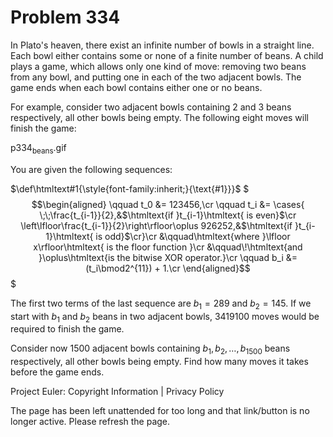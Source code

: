 *   Problem 334

   In Plato's heaven, there exist an infinite number of bowls in a straight
   line.
   Each bowl either contains some or none of a finite number of beans.
   A child plays a game, which allows only one kind of move: removing two
   beans from any bowl, and putting one in each of the two adjacent bowls.
   The game ends when each bowl contains either one or no beans.

   For example, consider two adjacent bowls containing 2 and 3 beans
   respectively, all other bowls being empty. The following eight moves will
   finish the game:

                                 p334_beans.gif

   You are given the following sequences:

   $\def\htmltext#1{\style{font-family:inherit;}{\text{#1}}}$ $ \begin{align}
   \qquad t_0 &= 123456,\cr \qquad t_i &= \cases{
   \;\;\frac{t_{i-1}}{2},&$\htmltext{if }t_{i-1}\htmltext{ is even}$\cr
   \left\lfloor\frac{t_{i-1}}{2}\right\rfloor\oplus 926252,&$\htmltext{if
   }t_{i-1}\htmltext{ is odd}$\cr}\cr &\qquad\htmltext{where }\lfloor
   x\rfloor\htmltext{ is the floor function }\cr &\qquad\!\htmltext{and
   }\oplus\htmltext{is the bitwise XOR operator.}\cr \qquad b_i &=
   (t_i\bmod2^{11}) + 1.\cr \end{align} $

   The first two terms of the last sequence are $b_1 = 289$ and $b_2 = 145$.
   If we start with $b_1$ and $b_2$ beans in two adjacent bowls, $3419100$
   moves would be required to finish the game.

   Consider now $1500$ adjacent bowls containing $b_1, b_2, \ldots, b_{1500}$
   beans respectively, all other bowls being empty. Find how many moves it
   takes before the game ends.

   Project Euler: Copyright Information | Privacy Policy

   The page has been left unattended for too long and that link/button is no
   longer active. Please refresh the page.
